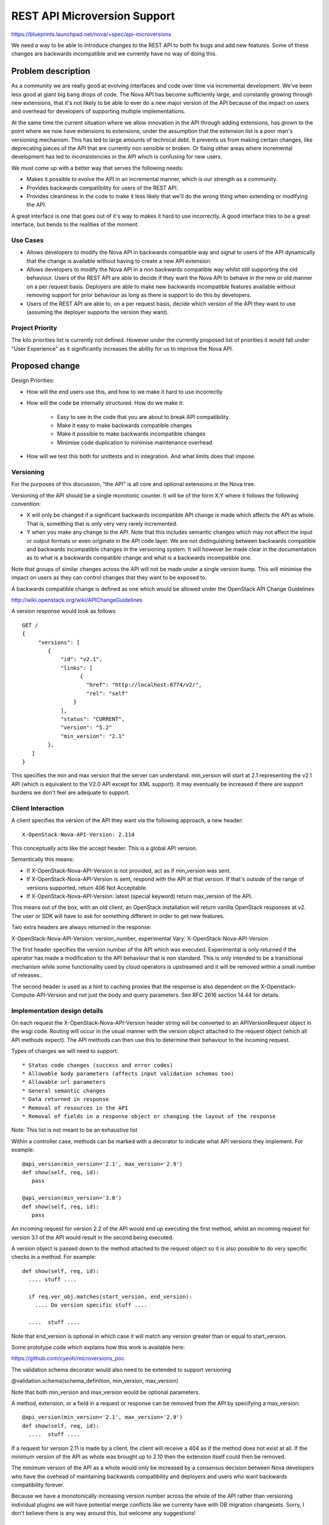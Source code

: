 ..
 This work is licensed under a Creative Commons Attribution 3.0 Unported
 License.

 http://creativecommons.org/licenses/by/3.0/legalcode

==========================================
REST API Microversion Support
==========================================

https://blueprints.launchpad.net/nova/+spec/api-microversions

We need a way to be able to introduce changes to the REST API to both
fix bugs and add new features. Some of these changes are backwards
incompatible and we currently have no way of doing this.

Problem description
===================

As a community we are really good at evolving interfaces and code over
time via incremental development. We've been less good at giant big
bang drops of code. The Nova API has become sufficiently large, and
constantly growing through new extensions, that it's not likely to be
able to ever do a new major version of the API because of the impact
on users and overhead for developers of supporting multiple
implementations.

At the same time the current situation where we allow innovation in
the API through adding extensions, has grown to the point where we now
have extensions to extensions, under the assumption that the extension
list is a poor man's versioning mechanism. This has led to large
amounts of technical debt. It prevents us from making certain changes,
like deprecating pieces of the API that are currently non sensible or
broken. Or fixing other areas where incremental development has led to
inconsistencies in the API which is confusing for new users.

We must come up with a better way that serves the following needs:

- Makes it possible to evolve the API in an incremental manner, which
  is our strength as a community.
- Provides backwards compatibility for users of the REST API.
- Provides cleanliness in the code to make it less likely that we'll
  do the wrong thing when extending or modifying the API.

A great interface is one that goes out of it's way to makes it hard to
use incorrectly. A good interface tries to be a great interface, but
bends to the realities of the moment.

Use Cases
----------

* Allows developers to modify the Nova API in backwards compatible
  way and signal to users of the API dynamically that the change is
  available without having to create a new API extension.

* Allows developers to modify the Nova API in a non backwards
  compatible way whilst still supporting the old behaviour. Users of
  the REST API are able to decide if they want the Nova API to behave
  in the new or old manner on a per request basis. Deployers are able
  to make new backwards incompatible features available without
  removing support for prior behaviour as long as there is support
  to do this by developers.

* Users of the REST API are able to, on a per request basis, decide
  which version of the API they want to use (assuming the deployer
  supports the version they want).

Project Priority
-----------------

The kilo priorities list is currently not defined. However under the
currently proposed list of priorities it would fall under "User
Experience" as it significantly increases the ability for us to
improve the Nova API.

Proposed change
===============

Design Priorities:

* How will the end users use this, and how to we make it hard to use
  incorrectly

* How will the code be internally structured. How do we make it:

    * Easy to see in the code that you are about to break API compatibility.
    * Make it easy to make backwards compatible changes
    * Make it possible to make backwards incompatible changes
    * Minimise code duplication to minimise maintenance overhead

* How will we test this both for unittests and in integration. And
  what limits does that impose.

Versioning
----------

For the purposes of this discussion, "the API" is all core and
optional extensions in the Nova tree.

Versioning of the API should be a single monotonic counter. It will be
of the form X.Y where it follows the following convention:

* X will only be changed if a significant backwards incompatible
  API change is made which affects the API as whole. That is, something
  that is only very very rarely incremented.
* Y when you make any change to the API. Note that this includes
  semantic changes which may not affect the input or output formats or
  even originate in the API code layer. We are not distinguishing
  between backwards compatible and backwards incompatible changes in
  the versioning system. It will however be made clear in the
  documentation as to what is a backwards compatible change and what
  is a backwards incompatible one.


Note that groups of similar changes across the API will not be made
under a single version bump. This will minimise the impact on users as
they can control changes that they want to be exposed to.

A backwards compatible change is defined as one which would be allowed
under the OpenStack API Change Guidelines

http://wiki.openstack.org/wiki/APIChangeGuidelines

A version response would look as follows

::

    GET /
    {
         "versions": [
            {
                "id": "v2.1",
                "links": [
                      {
                        "href": "http://localhost:8774/v2/",
                        "rel": "self"
                    }
                ],
                "status": "CURRENT",
                "version": "5.2"
                "min_version": "2.1"
            },
       ]
    }

This specifies the min and max version that the server can
understand. min_version will start at 2.1 representing the v2.1 API
(which is equivalent to the V2.0 API except for XML support). It may
eventually be increased if there are support burdens we don't feel are
adequate to support.

Client Interaction
-----------------------

A client specifies the version of the API they want via the following
approach, a new header::

  X-OpenStack-Nova-API-Version: 2.114

This conceptually acts like the accept header. This is a global API
version.

Semantically this means:

* If X-OpenStack-Nova-API-Version is not provided, act as if min_version was
  sent.

* If X-OpenStack-Nova-API-Version is sent, respond with the API at that
  version. If that's outside of the range of versions supported,
  return 406 Not Acceptable.

* If X-OpenStack-Nova-API-Version: latest (special keyword) return
  max_version of the API.

This means out of the box, with an old client, an OpenStack
installation will return vanilla OpenStack responses at v2. The user
or SDK will have to ask for something different in order to get new
features.

Two extra headers are always returned in the response:

X-OpenStack-Nova-API-Version: version_number, experimental
Vary: X-OpenStack-Nova-API-Version

The first header specifies the version number of the API which was
executed. Experimental is only returned if the operator has made a
modification to the API behaviour that is non standard. This is only
intended to be a transitional mechanism while some functionality used
by cloud operators is upstreamed and it will be removed within a small
number of releases..

The second header is used as a hint to caching proxies that the
response is also dependent on the X-Openstack-Compute-API-Version and
not just the body and query parameters. See RFC 2616 section 14.44 for
details.

Implementation design details
-----------------------------

On each request the X-OpenStack-Nova-API-Version header string will be
converted to an APIVersionRequest object in the wsgi code. Routing
will occur in the usual manner with the version object attached to the
request object (which all API methods expect). The API methods can
then use this to determine their behaviour to the incoming request.

Types of changes we will need to support::

* Status code changes (success and error codes)
* Allowable body parameters (affects input validation schemas too)
* Allowable url parameters
* General semantic changes
* Data returned in response
* Removal of resources in the API
* Removal of fields in a response object or changing the layout of the response

Note: This list is not meant to be an exhaustive list

Within a controller case, methods can be marked with a decorator
to indicate what API versions they implement. For example::

  @api_version(min_version='2.1', max_version='2.9')
  def show(self, req, id):
     pass

  @api_version(min_version='3.0')
  def show(self, req, id):
     pass

An incoming request for version 2.2 of the API would end up
executing the first method, whilst an incoming request for version
3.1 of the API would result in the second being executed.

A version object is passed down to the method attached to the request
object so it is also possible to do very specific checks in a
method. For example::

  def show(self, req, id):
    .... stuff ....

    if req.ver_obj.matches(start_version, end_version):
      .... Do version specific stuff ....

    ....  stuff ....

Note that end_version is optional in which case it will match any
version greater than or equal to start_version.

Some prototype code which explains how this work is available here:

https://github.com/cyeoh/microversions_poc

The validation schema decorator would also need to be extended to support
versioning

@validation.schema(schema_definition, min_version, max_version)

Note that both min_version and max_version would be optional
parameters.

A method, extension, or a field in a request or response can be
removed from the API by specifying a max_version::

  @api_version(min_version='2.1', max_version='2.9')
  def show(self, req, id):
    ....  stuff ....

If a request for version 2.11 is made by a client, the client will
receive a 404 as if the method does not exist at all. If the minimum
version of the API as whole was brought up to 2.10 then the extension
itself could then be removed.

The minimum version of the API as a whole would only be increased by a
consensus decision between Nova developers who have the ovehead of
maintaining backwards compatibility and deployers and users who want
backwards compatibility forever.

Because we have a monotonically increasing version number across the
whole of the API rather than versioning individual plugins we will have
potential merge conflicts like we currenty have with DB migration
changesets. Sorry, I don't believe there is any way around this, but
welcome any suggestions!


Client Expectations
-------------------

As with system which supports version negotiation, a robust client
consuming this API will need to also support some range of versions
otherwise that client will not be able to be used in software that
talks to multiple clouds.

The concrete example is nodepool in OpenStack Infra. Assume there is a
world where it is regularly connecting to 4 public clouds. They are
at the following states::

  - Cloud A:
    - min_ver: 2.100
    - max_ver: 2.300
  - Cloud B:
    - min_ver: 2.200
    - max_ver: 2.450
  - Cloud C:
    - min_ver: 2.300
    - max_ver: 2.600
  - Cloud D:
    - min_ver: 2.400
    - max_ver: 2.800

No single version of the API is available in all those clouds based on
the ancientness of some of them. However within the client SDK certain
basic functions like boot will exist, though might get different
additional data based on version of the API. The client should smooth
over these differences when possible.

Realistically this is a problem that exists today, except there is no
infrastructure to support creating a solution to solve it.


Alternatives
------------

One alternative is to make all the backwards incompatible changes at
once and do a major API release. For example, change the url prefix to
/v3 instead of /v2. And then support both implementations for a long
period of time. This approach has been rejected in the past because of
concerns around maintance overhead.

Data model impact
-----------------

None

REST API impact
---------------

As described above there would be additional version information added
to the GET /. These should be backwards compatible changes and I
rather doubt anyone is actually using this information in practice
anyway.

Otherwise there are no changes unless a client header as described is
supplied as part of the request.


Security impact
---------------

None

Notifications impact
--------------------

None

Other end user impact
---------------------

SDK authors will need to start using the X-OpenStack-Nova-API-Version header
to get access to new features. The fact that new features will only be
added in new versions will encourage them to do so.

python-novaclient is in an identical situation and will need to be
updated to support the new header in order to support new API
features.

Performance Impact
------------------

None

Other deployer impact
---------------------

None

Developer impact
----------------

This will obviously affect how Nova developers modify
the REST API code and add new extensions.

FAQ
---

* Does adding a new plugin change the version number?
  Yes.

* Do we bump a version number when error status codes change?
  Yes, its is an API change.



Implementation
==============

Assignee(s)
-----------


Primary assignee:
  cyeoh-0

Other contributors:
  <launchpad-id or None>

Work Items
----------

* Implement APIVersions class
* Implement handling of X-OpenStack-Nova-API-Version header
* Implement routing of methods called based on version header.
* Find and implement first API change requiring a microversion bump.


Dependencies
============

* This is dependent on v2.1 v2-on-v3-api spec being completed.

* Any nova spec which wants to make backwards incompatible changes
  to the API (such as the tasks api specification) is dependent on
  on this change. As is any spec that wants to make any API change
  to the v2.1 API without having to add a dummy extension.

* JSON-Home is related to this though they provide different
  services. Microversions allows clients to control which version of
  the API they are exposed to and JSON-Home describes that API
  allowing for resource discovery.

Testing
=======

It is not feasible for tempest to test all possible combinations
of the API supported by microversions. We will have to pick specific
versions which are representative of what is implemented. The existing
Nova tempest tests will be used as the baseline for future API
version testing.

Documentation Impact
====================

The long term aim is to produce API documentation at least partially
automated using the current json schema support and future JSON-Home
support. This problem is fairly orthogonal to this specification
though.

References
==========

* https://etherpad.openstack.org/p/kilo-nova-microversions
